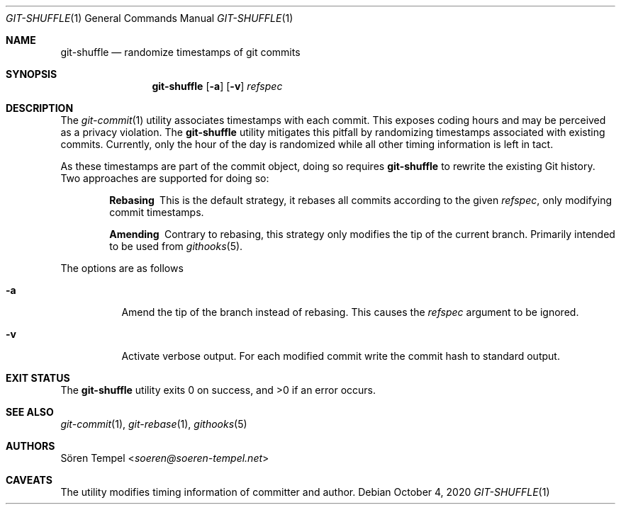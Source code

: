 .Dd $Mdocdate: October 4 2020 $
.Dt GIT-SHUFFLE 1
.Os
.Sh NAME
.Nm git-shuffle
.Nd randomize timestamps of git commits
.Sh SYNOPSIS
.Nm git-shuffle
.Op Fl a
.Op Fl v
.Ar refspec
.Sh DESCRIPTION
The
.Xr git-commit 1
utility associates timestamps with each commit.
This exposes coding hours and may be perceived as a privacy violation.
The
.Nm
utility mitigates this pitfall by randomizing timestamps associated with existing commits.
Currently, only the hour of the day is randomized while all other timing information is left in tact.
.Pp
As these timestamps are part of the commit object, doing so requires
.Nm
to rewrite the existing Git history.
Two approaches are supported for doing so:
.Bl -diag -offset indent
.It Rebasing
This is the default strategy, it rebases all commits according to the
given
.Ar refspec ,
only modifying commit timestamps.
.It Amending
Contrary to rebasing, this strategy only modifies the tip of the current branch.
Primarily intended to be used from
.Xr githooks 5 .
.El
.Pp
The options are as follows
.Bl -tag -width Ds
.It Fl a
Amend the tip of the branch instead of rebasing.
This causes the
.Ar refspec
argument to be ignored.
.It Fl v
Activate verbose output.
For each modified commit write the commit hash to standard output.
.El
.Sh EXIT STATUS
.Ex -std git-shuffle
.Sh SEE ALSO
.Xr git-commit 1 ,
.Xr git-rebase 1 ,
.Xr githooks 5
.Sh AUTHORS
.An Sören Tempel Aq Mt soeren@soeren-tempel.net
.Sh CAVEATS
The utility modifies timing information of committer and author.
